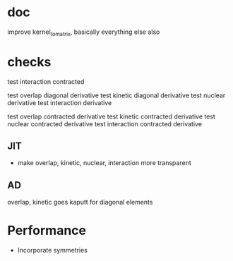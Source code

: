 * doc
  improve kernel_to_matrix, basically everything else also
  
* checks
test interaction contracted

test overlap diagonal derivative
test kinetic diagonal derivative
test nuclear derivative
test interaction derivative

test overlap contracted derivative
test kinetic contracted derivative
test nuclear contracted derivative
test interaction contracted derivative    

** JIT
+ make overlap, kinetic, nuclear, interaction more transparent

** AD
overlap, kinetic goes kaputt for diagonal elements   

* Performance
+ Incorporate symmetries
